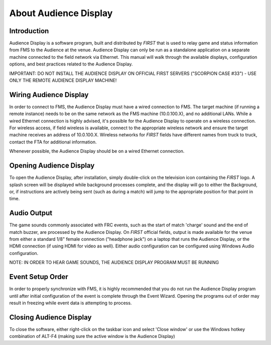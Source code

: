 About Audience Display
======================

Introduction
------------

Audience Display is a software program, built and distributed by *FIRST* that is used to relay game and status information from FMS to the Audience at the venue. Audience Display can only be run as a standalone application on a separate machine connected to the field network via Ethernet. This manual will walk through the available displays, configuration options, and best practices related to the Audience Display.

IMPORTANT: DO NOT INSTALL THE AUDIENCE DISPLAY ON OFFICIAL FIRST SERVERS ("SCORPION CASE #33") - USE ONLY THE REMOTE AUDIENCE DISPLAY MACHINE!

Wiring Audience Display
-----------------------

In order to connect to FMS, the Audience Display must have a wired connection to FMS. The target machine (if running a remote instance) needs to be on the same network as the FMS machine (10.0.100.X), and no additional LANs. While a wired Ethernet connection is highly advised, it's possible for the Audience Display to operate on a wireless connection. For wireless access, if field wireless is available, connect to the appropriate wireless network and ensure the target machine receives an address of 10.0.100.X. Wireless networks for *FIRST* fields have different names from truck to truck, contact the FTA for additional information.

Whenever possible, the Audience Display should be on a wired Ethernet connection.

Opening Audience Display
------------------------

.. image:: images/about-audience-display-0.png

.. image:: images/about-audience-display-1.png

To open the Audience Display, after installation, simply double-click on the television icon containing the *FIRST* logo. A splash screen will be displayed while background processes complete, and the display will go to either the Background, or, if instructions are actively being sent (such as during a match) will jump to the appropriate position for that point in time.

Audio Output
------------

The game sounds commonly associated with FRC events, such as the start of match 'charge' sound and the end of match buzzer, are processed by the Audience Display. On *FIRST* official fields, output is made available for the venue from either a standard 1/8" female connection ("headphone jack") on a laptop that runs the Audience Display, or the HDMI connection (if using HDMI for video as well). Either audio configuration can be configured using Windows Audio configuration.

NOTE: IN ORDER TO HEAR GAME SOUNDS, THE AUDIENCE DISPLAY PROGRAM MUST BE RUNNING

Event Setup Order
-----------------

In order to properly synchronize with FMS, it is highly recommended that you do not run the Audience Display program until after initial configuration of the event is complete through the Event Wizard. Opening the programs out of order may result in freezing while event data is attempting to process.

Closing Audience Display
------------------------

.. image:: images/about-audience-display-2.png

.. image:: images/about-audience-display-3.png

To close the software, either right-click on the taskbar icon and select 'Close window' or use the Windows hotkey combination of ALT-F4 (making sure the active window is the Audience Display)

